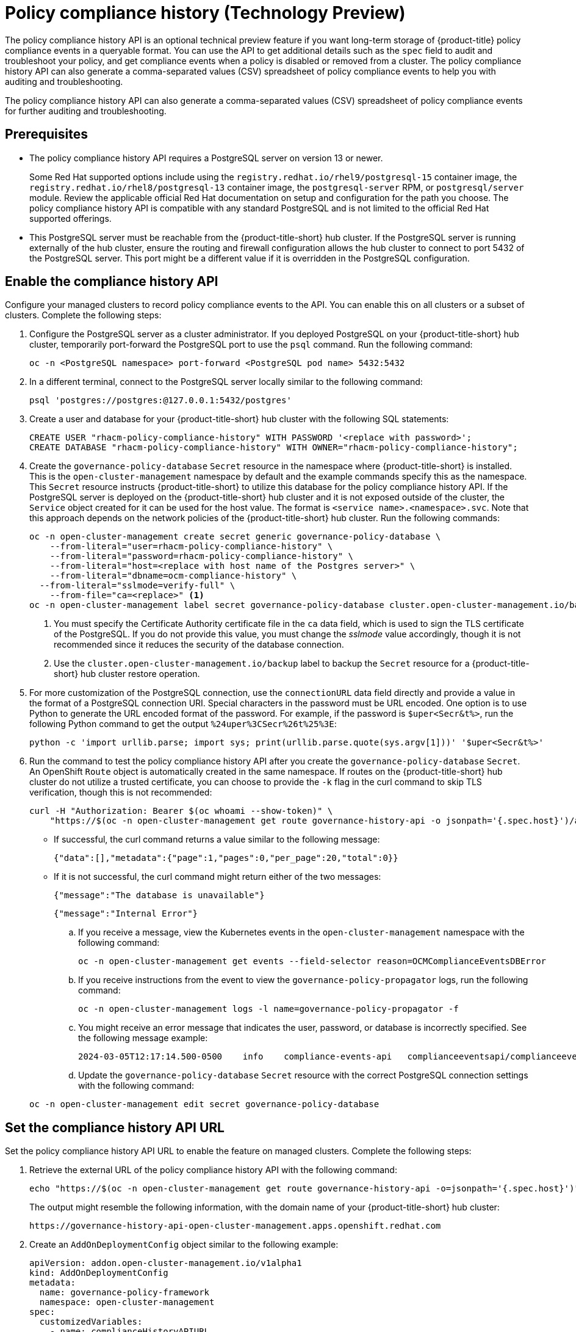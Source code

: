 [#compliance-history]
= Policy compliance history (Technology Preview)

The policy compliance history API is an optional technical preview feature if you want long-term storage of {product-title} policy compliance events in a queryable format. You can use the API to get additional details such as the `spec` field to audit and troubleshoot your policy, and get compliance events when a policy is disabled or removed from a cluster. The policy compliance history API can also generate a comma-separated values (CSV) spreadsheet of policy compliance events to help you with auditing and troubleshooting.

The policy compliance history API can also generate a comma-separated values (CSV) spreadsheet of policy compliance events for further auditing and troubleshooting.

[#prerequisites-compliance]
== Prerequisites

- The policy compliance history API requires a PostgreSQL server on version 13 or newer. 
+
Some Red Hat supported options include using the `registry.redhat.io/rhel9/postgresql-15` container image, the `registry.redhat.io/rhel8/postgresql-13` container image, the `postgresql-server` RPM, or `postgresql/server` module. Review the applicable official Red Hat documentation on setup and configuration for the path you choose. The policy compliance history API is compatible with any standard PostgreSQL and is not limited to the official Red Hat supported offerings.

- This PostgreSQL server must be reachable from the {product-title-short} hub cluster. If the PostgreSQL server is running externally of the hub cluster, ensure the routing and firewall configuration allows the hub cluster to connect to port 5432 of the PostgreSQL server. This port might be a different value if it is overridden in the PostgreSQL configuration.

[#enable-compliance-history]
== Enable the compliance history API

Configure your managed clusters to record policy compliance events to the API. You can enable this on all clusters or a subset of clusters. Complete the following steps:

. Configure the PostgreSQL server as a cluster administrator. If you deployed PostgreSQL on your {product-title-short} hub cluster, temporarily port-forward the PostgreSQL port to use the `psql` command. Run the following command:

+
[source,bash]
----
oc -n <PostgreSQL namespace> port-forward <PostgreSQL pod name> 5432:5432
----

. In a different terminal, connect to the PostgreSQL server locally similar to the following command:

+
[source,bash]
----
psql 'postgres://postgres:@127.0.0.1:5432/postgres'
----

. Create a user and database for your {product-title-short} hub cluster with the following SQL statements:

+
[source,psql]
----
CREATE USER "rhacm-policy-compliance-history" WITH PASSWORD '<replace with password>';
CREATE DATABASE "rhacm-policy-compliance-history" WITH OWNER="rhacm-policy-compliance-history";
----

. Create the `governance-policy-database` `Secret` resource in the namespace where {product-title-short} is installed. This is the `open-cluster-management` namespace by default and the example commands specify this as the namespace. This `Secret` resource instructs {product-title-short} to utilize this database for the policy compliance history API. If the PostgreSQL server is deployed on the {product-title-short} hub cluster and it is not exposed outside of the cluster, the `Service` object created for it can be used for the host value. The format is `<service name>.<namespace>.svc`. Note that this approach depends on the network policies of the {product-title-short} hub cluster. Run the following commands:

+
[source,bash]
----
oc -n open-cluster-management create secret generic governance-policy-database \
    --from-literal="user=rhacm-policy-compliance-history" \
    --from-literal="password=rhacm-policy-compliance-history" \
    --from-literal="host=<replace with host name of the Postgres server>" \ 
    --from-literal="dbname=ocm-compliance-history" \
  --from-literal="sslmode=verify-full" \
    --from-file="ca=<replace>" <1>
oc -n open-cluster-management label secret governance-policy-database cluster.open-cluster-management.io/backup="" <2>
----
+
<1> You must specify the Certificate Authority certificate file in the `ca` data field, which is used to sign the TLS certificate of the PostgreSQL. If you do not provide this value, you must change the _sslmode_ value accordingly, though it is not recommended since it reduces the security of the database connection.
+
<2> Use the `cluster.open-cluster-management.io/backup` label to backup the `Secret` resource for a {product-title-short} hub cluster restore operation.

. For more customization of the PostgreSQL connection, use the `connectionURL` data field directly and provide a value in the format of a PostgreSQL connection URI. Special characters in the password must be URL encoded. One option is to use Python to generate the URL encoded format of the password. For example, if the password is `$uper<Secr&t%>`, run the following Python command to get the output `%24uper%3CSecr%26t%25%3E`:

+
[source,bash]
----
python -c 'import urllib.parse; import sys; print(urllib.parse.quote(sys.argv[1]))' '$uper<Secr&t%>'
----

. Run the command to test the policy compliance history API after you create the `governance-policy-database` `Secret`. An OpenShift `Route` object is automatically created in the same namespace. If routes on the {product-title-short} hub cluster do not utilize a trusted certificate, you can choose to provide the `-k` flag in the curl command to skip TLS verification, though this is not recommended:

+
[source,bash]
----
curl -H "Authorization: Bearer $(oc whoami --show-token)" \
    "https://$(oc -n open-cluster-management get route governance-history-api -o jsonpath='{.spec.host}')/api/v1/compliance-events"
----

+
* If successful, the curl command returns a value similar to the following message:

+
----
{"data":[],"metadata":{"page":1,"pages":0,"per_page":20,"total":0}}
----

+
* If it is not successful, the curl command might return either of the two messages:

+
----
{"message":"The database is unavailable"}
----

+
----
{"message":"Internal Error"}
----

+
.. If you receive a message, view the Kubernetes events in the `open-cluster-management` namespace with the following command:

+
[source,bash]
----
oc -n open-cluster-management get events --field-selector reason=OCMComplianceEventsDBError
----

+
.. If you receive instructions from the event to view the `governance-policy-propagator` logs, run the following command:

+
[source,bash]
----
oc -n open-cluster-management logs -l name=governance-policy-propagator -f
----

+
.. You might receive an error message that indicates the user, password, or database is incorrectly specified. See the following message example:

+
----
2024-03-05T12:17:14.500-0500	info	compliance-events-api	complianceeventsapi/complianceeventsapi_controller.go:261	The database connection failed: pq: password authentication failed for user "rhacm-policy-compliance-history"
----

+

.. Update the `governance-policy-database` `Secret` resource with the correct PostgreSQL connection settings with the following command:

+
[source,bash]
----
oc -n open-cluster-management edit secret governance-policy-database
----

[#set-compliance-history-url ]
== Set the compliance history API URL

Set the policy compliance history API URL to enable the feature on managed clusters. Complete the following steps:

. Retrieve the external URL of the policy compliance history API with the following command:

+
[source,bash]
----
echo "https://$(oc -n open-cluster-management get route governance-history-api -o=jsonpath='{.spec.host}')"
----

+
The output might resemble the following information, with the domain name of your {product-title-short} hub cluster:

+
----
https://governance-history-api-open-cluster-management.apps.openshift.redhat.com
----

. Create an `AddOnDeploymentConfig` object similar to the following example:

+
[source,yaml]
----
apiVersion: addon.open-cluster-management.io/v1alpha1
kind: AddOnDeploymentConfig
metadata:
  name: governance-policy-framework
  namespace: open-cluster-management
spec:
  customizedVariables:
    - name: complianceHistoryAPIURL
      value: <replace with URL from previous command>
----

+
- Replace the `value` parameter value with your compliance history external URL.

[#enable-all-managed-clusters]
=== Enable on all managed clusters

Enable the compliance history API on all managed clusters to record compliance events from your managed clusters. Complete the following steps:

.  Configure the `governance-policy-framework` `ClusterManagementAddOn` object to use the `AddOnDeploymentConfig` with the following command:

+
[source,bash]
----
oc edit ClusterManagementAddOn governance-policy-framework
----

. Add or update the `spec.supportedConfigs` array. Your resource might have the following configuration:

+
[source,yaml]
----
  - group: addon.open-cluster-management.io
    resource: addondeploymentconfigs
    defaultConfig:
      name: governance-policy-framework
      namespace: open-cluster-management
----

[#enable-single-managed-cluster]
=== Enable a single managed cluster

Enable the compliance history API on a single managed cluster to record compliance events from the managed cluster. Complete the following steps:

. Configure the `governance-policy-framework` `ManagedClusterAddOn` resource in the managed cluster namespace. Run the following command from your {product-title-short} hub cluster with the following command: 

+
[source,bash]
----
oc -n <manage-cluster-namespace> edit ManagedClusterAddOn governance-policy-framework
----
+
- Replace the `<manage-cluster-namespace>` placeholder with the managed cluster name you intend to enable.

. Add or update the `spec.configs` array to have an entry similar to the following example:

+
[source,yaml]
----
- group: addon.open-cluster-management.io
  resource: addondeploymentconfigs
  name: governance-policy-framework
  namespace: open-cluster-management
----

. To verify the configuration, confirm that the deployment on your managed cluster is using the `--compliance-api-url` container argument. Run the following command:
+
[source,bash]
----
oc -n open-cluster-management-agent-addon get deployment governance-policy-framework -o jsonpath='{.spec.template.spec.containers[1].args}'
----
+
The output might resemble the following:
+
----
["--enable-lease=true","--hub-cluster-configfile=/var/run/klusterlet/kubeconfig","--leader-elect=false","--log-encoder=console","--log-level=0","--v=-1","--evaluation-concurrency=2","--client-max-qps=30","--client-burst=45","--disable-spec-sync=true","--cluster-namespace=local-cluster","--compliance-api-url=https://governance-history-api-open-cluster-management.apps.openshift.redhat.com"]
----
+
Any new policy compliance events are recorded in the policy compliance history API.
+
.. If policy compliance events are not being recorded for a specific managed cluster, view the `governance-policy-framework` logs on the affected managed cluster:
+
[source,bash]
----
oc -n open-cluster-management-agent-addon logs deployment/governance-policy-framework -f
----
+
.. Log messages similar to the following message are displayed. If the `message` value is empty, the policy compliance history API URL is incorrect or there is a network communication issue:
+
----
024-03-05T19:28:38.063Z        info    policy-status-sync      statussync/policy_status_sync.go:750    Failed to record the compliance event with the compliance API. Will requeue.       {"statusCode": 503, "message": ""}
----
+
.. If the policy compliance history API URL is incorrect, edit the URL on the hub cluster with the following command:
+
[source,bash]
----
oc -n open-cluster-management edit AddOnDeploymentConfig governance-policy-framework
----
+
*Note:* If you experience a network communication issue, you must diagnose the problem based on your network infrastructure.

[#add-compliance-history-resources]
== Additional resource

* See link:../apis/compliancehistory.json.adoc[Policy compliance history API (Technology Preview)].
